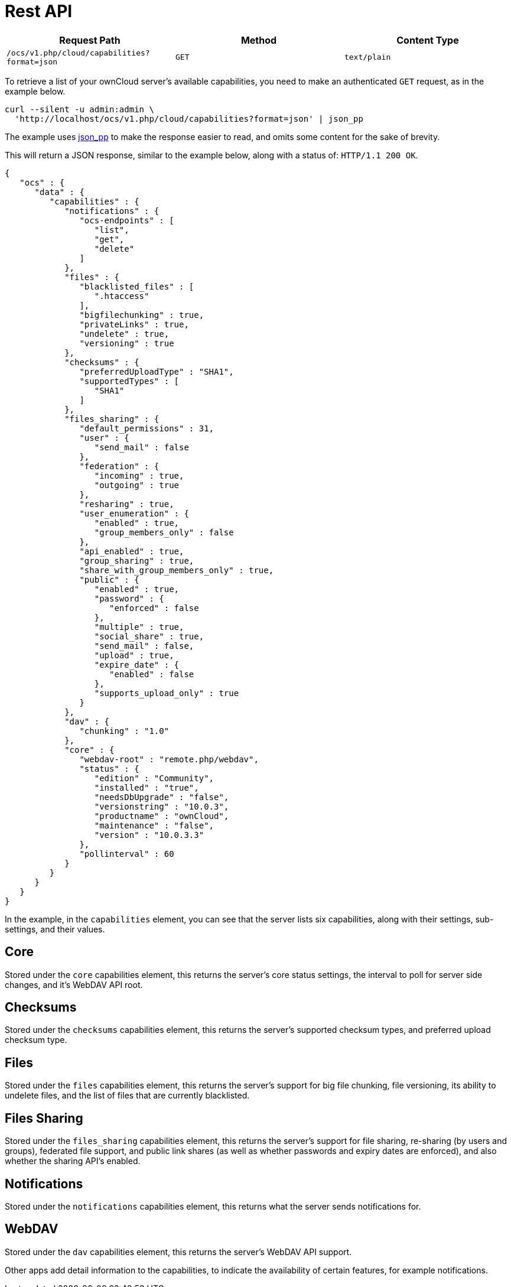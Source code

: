 Rest API
========

[cols=",,",options="header",]
|=================================================================
|Request Path |Method |Content Type
|`/ocs/v1.php/cloud/capabilities?format=json` |`GET` |`text/plain`
|=================================================================

To retrieve a list of your ownCloud server’s available capabilities, you
need to make an authenticated `GET` request, as in the example below.

....
curl --silent -u admin:admin \
  'http://localhost/ocs/v1.php/cloud/capabilities?format=json' | json_pp
....

The example uses
http://search.cpan.org/~makamaka/JSON-PP-2.27103/bin/json_pp[json_pp] to
make the response easier to read, and omits some content for the sake of
brevity.

This will return a JSON response, similar to the example below, along
with a status of: `HTTP/1.1 200 OK`.

[source,sourceCode,json]
----
{
   "ocs" : {
      "data" : {
         "capabilities" : {
            "notifications" : {
               "ocs-endpoints" : [
                  "list",
                  "get",
                  "delete"
               ]
            },
            "files" : {
               "blacklisted_files" : [
                  ".htaccess"
               ],
               "bigfilechunking" : true,
               "privateLinks" : true,
               "undelete" : true,
               "versioning" : true
            },
            "checksums" : {
               "preferredUploadType" : "SHA1",
               "supportedTypes" : [
                  "SHA1"
               ]
            },
            "files_sharing" : {
               "default_permissions" : 31,
               "user" : {
                  "send_mail" : false
               },
               "federation" : {
                  "incoming" : true,
                  "outgoing" : true
               },
               "resharing" : true,
               "user_enumeration" : {
                  "enabled" : true,
                  "group_members_only" : false
               },
               "api_enabled" : true,
               "group_sharing" : true,
               "share_with_group_members_only" : true,
               "public" : {
                  "enabled" : true,
                  "password" : {
                     "enforced" : false
                  },
                  "multiple" : true,
                  "social_share" : true,
                  "send_mail" : false,
                  "upload" : true,
                  "expire_date" : {
                     "enabled" : false
                  },
                  "supports_upload_only" : true
               }
            },
            "dav" : {
               "chunking" : "1.0"
            },
            "core" : {
               "webdav-root" : "remote.php/webdav",
               "status" : {
                  "edition" : "Community",
                  "installed" : "true",
                  "needsDbUpgrade" : "false",
                  "versionstring" : "10.0.3",
                  "productname" : "ownCloud",
                  "maintenance" : "false",
                  "version" : "10.0.3.3"
               },
               "pollinterval" : 60
            }
         }
      }
   }
}
----

In the example, in the `capabilities` element, you can see that the
server lists six capabilities, along with their settings, sub-settings,
and their values.

[[core]]
Core
----

Stored under the `core` capabilities element, this returns the server’s
core status settings, the interval to poll for server side changes, and
it’s WebDAV API root.

[[checksums]]
Checksums
---------

Stored under the `checksums` capabilities element, this returns the
server’s supported checksum types, and preferred upload checksum type.

[[files]]
Files
-----

Stored under the `files` capabilities element, this returns the server’s
support for big file chunking, file versioning, its ability to undelete
files, and the list of files that are currently blacklisted.

[[files-sharing]]
Files Sharing
-------------

Stored under the `files_sharing` capabilities element, this returns the
server’s support for file sharing, re-sharing (by users and groups),
federated file support, and public link shares (as well as whether
passwords and expiry dates are enforced), and also whether the sharing
API’s enabled.

[[notifications]]
Notifications
-------------

Stored under the `notifications` capabilities element, this returns what
the server sends notifications for.

[[webdav]]
WebDAV
------

Stored under the `dav` capabilities element, this returns the server’s
WebDAV API support.

Other apps add detail information to the capabilities, to indicate the
availability of certain features, for example notifications.
